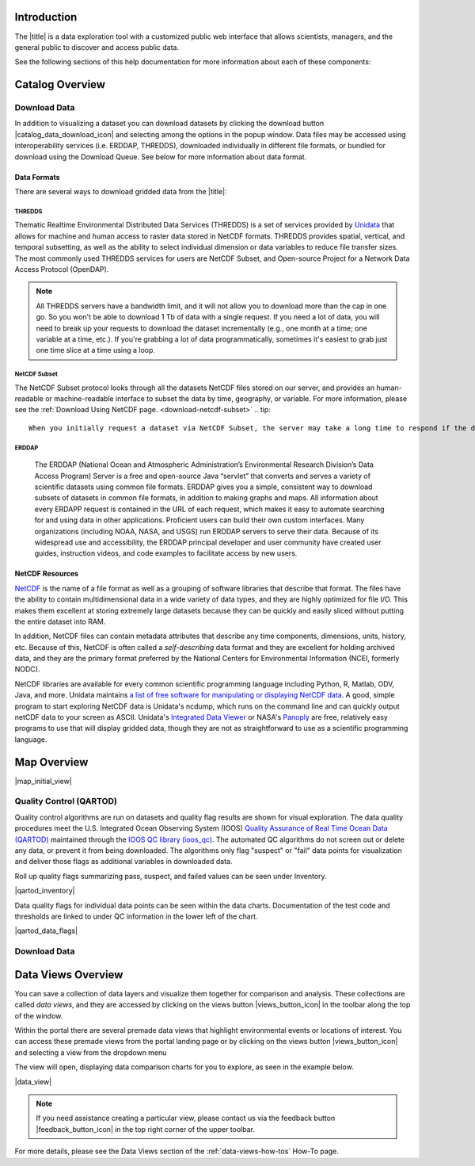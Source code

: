 .. _introduction-overview:

############
Introduction
############

The |title| is a data exploration tool with a customized public web interface that allows scientists, managers, and the general public to discover and access public data.

.. only:: not ioos

	The |title| has 3 major components:

	#. Data Catalog
	#. Data Map
	#. Data Views

.. only:: ioos

	The |title| has 2 major components:

	#. Data Map
	#. Data Views

See the following sections of this help documentation for more information about each of these components:

.. only:: not ioos

	* :ref:`Data Catalog <catalog-overview>`
	* :ref:`Data Map <map-overview>`
	* :ref:`Data Views <data-views-overview>`

.. only:: ioos

	* :ref:`Data Map <map-overview>`
	* :ref:`Data Views <data-views-overview>`


.. _catalog-overview:

################
Catalog Overview
################
.. this is a comment: Lines 38 until 286 (the next comment about it) are the OOI specific 'Catalog Overview' information. The Lines afterwords are the 'all  but ioos' information for this section of documentation including explicit markup sections for AOOS, etc

.. only:: ooi

	The catalog provides searchable access to all datasets within the |title|. The catalog can be used to discover, browse, and download data files. 

	**********
	Array Types
	**********

	The Observatory consists of five arrays continuously collecting ocean data:

	* **Regional Cabled Array** submarine fiber optical cables that power three sub-arrays of seafloor instruments and instrumented moorings on the Juan de Fuca plate in the NE Pacific: the Cabled Axial Seamount, the Cabled Continental Margin, and the Cabled Endurance Array of Oregon.

	* **Coastal Endurance Array** moored arrays and autonomous vehicles off the coasts of Washington and Oregon.

	* **Coastal Pioneer Array** moored arrays and autonomous vehicles off the coast of New England.
	
	* **Global Irminger Sea Array** moored arrays and autonomous vehicles off the coast of Greenland.
	
	* **Global Station Papa** moored arrays and autonomous vehicles in the Gulf of Alaska.

	Additionally, there are two historical arrays in the Southern Ocean. 
	
	* **Global Southern Ocean Array** was located in the southwest of Chile was in place from February 2015-January 2020, when it was removed. Data from this array remain available for research.
	* **Global Argentine Basin Array** was located in the South Atlantic was in place from March 2015 – January 2018, when it was removed. Data from this array remain available for research.
	
	The two coastal arrays expand existing observations off both U.S. coasts. A cabled array ‘wires’ a region in the Northeast Pacific Ocean with high-speed optical and high-power grid that powers data gathering and observation. And global components address planetary-scale changes using moored open-ocean infrastructure linked to shore via satellite. For further information about the arrays, click `here <https://oceanobservatories.org/research-arrays/>`_.
	
	Each of the arrays consists of both fixed and mobile platforms outfitted with scientific instrumentation. A surface mooring is an example of a stable, fixed platform. A profiler mooring, which has an instrumented component that moves up and down in the water column, and a glider, which is free to move in three dimensions, are examples of mobile platforms. OOI supports more than 80 platforms.

	Each platform can contain multiple “nodes” that provide power and connectivity. Non-cabled nodes contain one or more computers and power converters, where cabled instruments are plugged in and their data are collected and transmitted to shore. The Regional Cabled Array has seven primary nodes that provide power and connectivity to the array, and also serve as distribution centers for extension cables that provide power and communication to sensors, instrument platforms, and moorings for continuous, real-time interactive science experiments at the seafloor and throughout the water column. For further information about the OOI infrastructure, click `here <https://oceanobservatories.org/ooi-infrastructure/>`_.

	Arrays, platforms, nodes, and junction boxes provide the framework for instrumentation and sensors used to collect and transmit data to shore. More than 800 instruments are deployed on OOI, consisting of 36 different types, measuring more than 200 different ocean parameters. Each instrument is equipped with a sensor or multiple sensors that measure specific elements (parameters) of the environment. For further information about OOI instruments, click `here <https://oceanobservatories.org/instruments/>`_.

	*********
	Interface
	*********

	|catalog_initial_view|

	Within the catalog, you can browse or search all OOI instrument data organized by array, platform, node, instrument, or sensor parameter.By default, the data layers are shown in alphabetical order. 
	The data catalog is built around a familiar search interface, with several important elements arranged around the screen:
	
	* Browse datasets by category (array, platform, node, glider, instrument, or parameter) in the upper tabs. 
	* Filter by cascading result type in the column on the left.
	* View data charts in a grid display that match your search criteria in the center of the page.

	.. _ooi_terms_defined:

	********************
	Common Terms Defined
	********************
	Common terms used to describe datasets are defined in the below table. More information about these terms can be found in the `OOI Glossary <https://oceanobservatories.org/glossary/>`_.
	
	.. list-table:: 
		:widths: 25 75
		:header-rows: 1
		
		* - Term
		  - Definition
		* - Array
		  - A regional component consisting of fixed and mobile platforms outfitted with scientific instrumentation. There are five active and two historical arrays.
		* - Platform
		  - A fixed or mobile device that is outfitted with scientific instrumentation. A surface mooring is an example of a stable, fixed platform. A profiler mooring and a glider are examples of mobile platforms.
		* - Node
		  - A node is a section of a platform that contains one or more computers and power converters. Instruments on a platform are plugged into a node, which collects the instrument data internally and/or transmit the data externally. Some platforms contain a single node, like a glider. Other platforms have several nodes wired together. For example, a mooring that hosts a surface buoy, near-surface instrument frame, and seafloor multi-function node, each with a different set of instruments attached.
		* - Instrument types
		  - A scientific instrument is a piece of specialized equipment used to sample oceanographic attributes and collect data. There are 36 unique models of specialized instrumentation used throughout the OOI.
		* - Parameter
		  - The type of value measured by the instrument (e.g. temperature, pressure).
		* - Platform types
		  - A custom grouping of instrument types to differentiate whether they are cabled, moored, or mobile, or the general location in the water column (near surface, profiling, or seafloor).

	.. this is a comment: in OOI, data charts overview is slightly extended and included here, but in the rest of the documentation it stays with the overview of maps.

	***********
	Data Charts
	***********
	The catalog and map offer multiple ways of comparing data within both the mapped interface and within a :ref:`Data Views <data-views-overview>`.


	.. _different-chart-types-overview:
	
	Data Grid Display
	====================
	The results that match your search criteria will be shown as in a gridded display of data charts in the center of the page.
	
	There are many options for interacting with the data in this display:
	
		* Advanced search options in the center toolbar (Spatial filter, Filter time filter, Keyword search, Depth filter). Refer to :ref:`Advanced Search Filters <advanced search filters>`.
		* Browse detailed information about datasets using the Inventory, Download, Annotations, Deployment, and More Information tabs. Refer to :ref:`Metadata <how-to-metadata>`and :ref:`Downloading <download-how-tos>`.
		* Download one or more datasets using the green Download button. Refer to :ref:`Downloading <download-how-tos>`.
		* Expand the individual data charts to customize the chart, including changing the chart type, adjusting the time scale and binning, viewing the data quality flags, and learning more information about the individual instrument deployment and annotations. Refer to :ref:`Customize Data Charts <search-project-data>`.
	
	Different Chart Types
	=====================
	This section includes descriptions for the common charts used to display data. Data charts can be accessed both by clicking a data chart, or by using the custom Data Views interface.
	
	Categorical Variables
	---------------------
	* **Bar charts:** compare the size or frequency of different categories. Since the values of a categorical variable are labels for the categories, the distribution of a categorical variable gives either the count or the percent of individuals falling into each category.
	
	Quantitative Variables
	----------------------
	* **Line Charts:** display points connecting the data to show a continuous change over time. In the map, the line chart shows the current values together with historical statistics. The x-axis shows the occurrences and the categories being compared over time and the y-axis represents the scale, which is a set of numbers organized into equal intervals.
	* **Histograms:** show the frequency of distribution for the observations. A histogram is constructed by representing the measurements or observations that are grouped on a horizontal scale, the interval frequencies on a vertical scale, and drawing rectangles whose bases equal the class intervals and whose heights are determined by the corresponding class frequencies.
	* **Box plots:** are useful for identifying outliers and for comparing distributions. The boxplot is a graph of a five-number summary: the minimum score, first quartile (Q1-the median of the lower half of all scores), the median, third quartile (Q3-the median of the upper half of all scores), and the maximum score. The boxplot consists of a rectangular box, which represents the middle half of all scores (between Q1 and Q3). Approximately one-fourth of the values should fall between the minimum and Q1, and approximately one-fourth should fall between Q3 and the maximum. A line in the box marks the median. Lines called whiskers extend from the box out to the minimum and maximum scores.
	* **Dot plots:** consist of data points plotted on a fairly simple scale. Dot plots are suitable for small to moderate sized data sets to highlight clusters and gaps, as well as outliers. When dealing with larger data sets (around 20–30 or more data points) the box plot or histogram may be more efficient, as dot plots may become too cluttered after this point.
	* **Curtain plots:** show a visual summary of vertical profiling data. If data is available at depth, the chart will show depth on the y-axis with the values represented by colors.
	
	For more details, please see the :ref:`Customize Data Charts <customize-data-charts>` page.
	
	.. _climatology-and-anomaly-charts:

	Climatology and Anomaly Charts
	==============================

	If there are more than three years of data coverage, charts show statistics from past weather patterns along with the current data. These are not officially climatologies, which typically require 30 years of data, but they can still be useful to quickly compare how the current year compares to the long-term average.

	Observational Statistics
	------------------------

	By default, if there are too many observations to easily show on the time-series, the observations binned by default for display. Graphs may show the following:

		* **Mean**: The mean line represents the average value of all observations within each time bin.

		* **Min/max envelope**: The envelope represents the extent of observations within each time bin.

	Interannual Statistics
	----------------------

	Interannual statistics are calculated on physical time-series where available data coverage in the system is longer than three years. Statistics are derived for days, weeks, months, seasons, and years based on the Gregorian calendar by:

	#. binning the observations into the selected time periods,
	#. combining the time bins across years (e.g, for daily bins, combining all data from April 13th regardless of year; for monthly bins, combine all data from all Aprils), and
	#. calculating statistics for each interannual time bin.

	For interannual statistics, we calculate the following:

		* **Mean**: The mean represents the average value of all observations within each time bin, across all recorded years.

		* **Low**: The low represents the minimum value of all observations within each time bin, across all recorded years.

		* **High**: The high represents the maximum value of all observations within each time bin, across years.

		* **Mean to 10%, Mean to 90%**: Percentiles are calculated by ordering all values in the time bin across all recorded years and selecting the value at the 10% and 90% locations in the array (i.e., the shaded percentile region relays what the *typical* temperature is at that time of year excluding the 10% most extreme values on either end of the distribution).

	Anomaly Plots
	-------------

	Anomalies are available wherever interannual statistics are available (i.e., in all time-series where available data coverage in the system is longer than three years, but are only available on data binned on days or more).

	Anomalies are calculated by calculating the mean value of the observational bin and subtracting the interannual statistical bin for that time period. For example, the daily anomaly for April 13th, 2016 is calculated by taking the average temperature for that day minus the mean interannual April 13th temperature.

	.. Query & Save Vector Layer for Comparison
	.. ========================================

	.. _customize-data-charts-overview:

	Customize Data Charts
	=====================

	The table below contains a key to several of the important terms used in describing the |title|'s chart capabilities:

	.. csv-table::
		:header: Term, Description
		:widths: 15, 50

		**Minimum**, "The minimum value of the entire time-series within each bin, represented by a dashed blue line."
		**Mean to the 10th percentile**, "The range from the mean to the 10th percentile of the data is represented by a blue shaded area."
		**Mean**, "The mean of the entire time-series within each bin, represented by a dashed gray line."
		**Mean to the 90th percentile**, "The range from the mean to the 90th percentile of the data is represented by a red shaded area."
		**Maximum**, "The maximum value of the entire time-series within each bin is represented by a dashed red line."
		**Line chart**, "A chart of the current values with historical statistics."
		**Climatology**, "Year-to-date monthly mean values of the current year compared to historical statistics."
		**Anomaly**, "The data values minus the mean values across all years."
		**Curtain**, "If data is available at depth, the chart will show depth on the y-axis with the values represented by colors."

	Time Bins
	---------

	Data can be binned across years within the following time periods:

	.. csv-table::
		:header: Time period, Definition
		:widths: 15, 50

		**All**, "No binning."
		**Hours**, "Data are binned by hour and daily statistic are displayed (see below)."
		**Days**, "Data are binned by day and statistics are by day number across years."
		**Weeks**, "Data are binned by week, and statistics are by week number across years."
		**Months**, "Data are binned by month, and statistics are by month number across years."
		**Seasons**, "Data are binned by northern hemisphere seasons defined as the following:

		* *Winter*: December, January, February
		* *Spring*: March, April, May
		* *Summer*: June, July, August
		* *Fall*: September, October, November"
		**Years**, "Data are binned by years, and statistics are across years."

	.. note::
		Percentiles are calculated by ordering all values in the time bin across all recorded years and selecting the value at the 10% and 90% locations in the array. I.e., the shaded percentile region is telling you what the *typical* temperature is at that time of year excluding the 10% most extreme values on either end.

	For more information on how to customize charts, refer to the :ref:`Customize Data Charts <customize-data-charts>` section.
	
	.. _data-products-overview:
	
	*************
	Data Products
	*************
	Through the Data Explorer, data products are processed at various levels for download and visual exploration.
	
	* **Instrument deployment (Level 1)**: Unprocessed, parsed data parameter that is in instrument/sensor units and resolution. A deployment is the act of putting infrastructure in the water, or the length of time between a platform going in the water and being recovered and brought back to shore.There are multiple deployment files per instrument. Refer to Deployments section.

	* **Full-instrument time series (Level 1+)**: This time series is created by joining recovered and telemetered streams for non-cabled instrument deployments (see example illustration below). For high-resolution cabled and recovered data, this product is binned to 1-minute resolution to allow for efficient visualization and downloads for users that do not need the full-resolution, goldy copy time series. **This is the primary product for visualization within the Data Explorer.**

	* **Full-resolution, gold copy time series (Level 2)**:  This time series represents the full-resolution dataset that has been calibrated and is in scientific units. The gold copy version has been processed, pre-built, and served to the Data Explorer and end users in a series of ‘gold copy’ netCDF files for each instrument. There is one gold copy file for every instrument, stream, and deployment. Users have access to these ‘gold copy’ netCDF files via THREDDS and ERDDAP. Refer to :ref:`Data Download Section <download-data-map-overview>`.

	.. this is a comment: The follow metadata section is specific to OOI
	
	.. _metadata-overview:
	
	********
	Metadata
	********
	The metadata contain all the key knowledge about the data record (e.g., time of collection, location of collection, unique source and record description identifier, platform identification, etc.), to enable it to be understood by the system and its users. Any data that OOI collects are associated with appropriate metadata. OOI metadata follows the CF 1.6 standard, with additional metadata types and fields specific to OOI as necessary. The metadata can be found in the header of downloaded NetCDF files as well as in the Asset Management tables of the OOINet data portal. Additionally,  ISO-compliant versions of the metadata can be accessed via the `OOI ERRDAP server <http://erddap.dataexplorer.oceanobservatories.org/erddap/index.html>`_ , which is available under Downloads. Refer to :ref:`Metadata section <how-to-metadata>` for more.
	
	More Information
	================
	In addition to metadata, contextual information about the instrumentation may be found under the ``More Information`` tab. This may include information such as: instrument location, deployment depth, technical specifications, calibration, and instrument photos or diagrams. 
	
	Annotations
	===========
	Annotations are the primary means of communication between the instrument data team (aka ‘data provider’) and end users. Annotations are entered alongside the data by the data provider. Annotations for the instrument are available at the node, instrument, and data stream levels. Annotation time ranges and text summaries are shown in the data charts. In addition, annotation text appears under ``Annotations`` in the center toolbar, where they can be downloaded as a CSV file. Refer to :ref:`Annotations section <data-charts-annotations>` for more.
	
	***********
	Deployments
	***********
	A deployment is the act of putting infrastructure in the water, or the length of time between a platform going in the water and being recovered and brought back to shore.The full-instrument time series data shown in the Data Explorer data charts are created by joining recovered and telemetered streams for non-cabled instrument deployments. Refer to the Data Products section. The deployment time ranges are shown graphically and in a tabular view for exploration and download. Refer to :ref:`Deployments <how-to-data-charts-deployments>` for more.
	
.. this is a comment: this ends the section of 'Overview' that is spectifc to OOI, catalog overview from interface to metadata.annotations - OOI includes a section called 'Deployments' not applicable to other docs

.. only:: not (ioos or ooi)

	The catalog provides searchable access to all datasets within the |title|. The catalog can be used to discover, browse, and download data files. Additionally, the catalog can be used to add some data layers to the data map.

	**********
	Data Types
	**********

	The catalog contains several observational data types:

	* **Real-time data** are ingested, served, and displayed by the |title| at the same frequency the data are collected (and sometimes reported) by the originator with little to no delay. Examples of real-time assets include weather stations, oceanographic buoys, and webcams.

	* **Near real-time data** are ingested by the |title| at the same frequency that the data are made available; however, there is some delay (hours to days) between data are collected and when the data are made available by the provider. Examples of near real-time assets include satellite images and derived satellite products.

	* **Historical data** are data that are one month old or older. Historical data are ingested by the |title| upon stakeholder request, either from an associated campaign in the `Research Workspace <https://researchworkspace.com/>`_, or from national archives. Examples of historical data include species abundance surveys and similar research efforts.

	For more details, please see the :ref:`Download Historical Sensor <download-historical-sensor-data-how-to>` page.

	*********
	Interface
	*********

	|catalog_initial_view|

	Within the catalog, you will find a listing of all the data layers accessible through the |title|. By default, the data layers are shown in alphabetical order. The data catalog is built around a familiar search interface, with several important elements arranged around the screen:

	* Filter by result type icons in the upper left (Data Layers, Projects, and Sensor Stations).
	* Advanced search options below that (Spatial filter, Filter time, Access method).
	* Filter by tag in the column on the left.
	* A list of datasets that match your search criteria in the center of the page.

	For more details on how to search the catalog, please see the :ref:`Search the Catalog <search-the-catalog-how-to>` page.

	.. _visualizing-data-overview:

	****************
	Visualizing Data
	****************

	If a dataset can be visualized in the |title|'s map interface, you will see a globe icon |catalog_globe_icon| to the left of the dataset's name. Clicking on the |catalog_add_to_map_icon| button will add it to the map.

	For datasets with multiple layers, click the catalog_layers_icon button then select individual layers using the catalog_add_to_map_icon.

	Before visualizing, you can learn more about a dataset by clicking on the title to view the metadata page.

	.. _layer-metadata-overview:

	Layer Metadata
	==============

	A dataset's metadata page displays the URL to the source data, a data description, and any usage notes. There will also be an inset map where you can explore the dataset as a single layer. If the data layer is a timeseries dataset, you will be able to move back and forth through time using the time slider at the bottom of the inset map.

	Some data layers in the catalog have more than one variable associated with them. In these cases, a thumbnail image will appear below the data layer in the catalog and in the metadata view. To learn more about each of the data layer variables, click on the title below the thumbnail image. You will be taken to a metadata page that shows the URL to the source data, the data description, and any usage notes. The variable will also appear in the inset map where you can explore the data as a single layer.
	
	More Information
	================
	In addition to metadata, contextual information about the instrumentation may be found under the ‘More Information’ tab. This may include information such as: instrument location, deployment depth, technical specifications, calibration, and instrument photos or diagrams. 

.. _downloading-data-overview:
	
*************
Download Data
*************

In addition to visualizing a dataset you can download datasets by clicking the download button |catalog_data_download_icon| and selecting among the options in the popup window. Data files may be accessed using interoperability services (i.e. ERDDAP, THREDDS),  downloaded individually in different file formats, or bundled for download using the Download Queue. See below for more information about data format.

.. _gridded-data-overview:

Data Formats
============

There are several ways to download gridded data from the |title|:

.. only:: not ooi

	* THREDDS
	* NetCDF Subset
	* ERDDAP
	* OpeNDAP
	* WMS
	

.. only:: ooi

	* THREDDS
	* NetCDF Subset
	* ERDDAP

THREDDS
-------

Thematic Realtime Environmental Distributed Data Services (THREDDS) is a set of services provided by `Unidata <http://www.unidata.ucar.edu/software/thredds/current/tds/TDS.html>`_ that allows for machine and human access to raster data stored in NetCDF formats. THREDDS provides spatial, vertical, and temporal subsetting, as well as the ability to select individual dimension or data variables to reduce file transfer sizes. The most commonly used THREDDS services for users are NetCDF Subset, and Open-source Project for a Network Data Access Protocol (OpenDAP).

.. note::
	All THREDDS servers have a bandwidth limit, and it will not allow you to download more than the cap in one go. So you won't be able to download 1 Tb of data with a single request. If you need a lot of data, you will need to break up your requests to download the dataset incrementally (e.g., one month at a time; one variable at a time, etc.). If you're grabbing a lot of data programmatically, sometimes it's easiest to grab just one time slice at a time using a loop.

NetCDF Subset
-------------

The NetCDF Subset protocol looks through all the datasets NetCDF files stored on our server, and provides an human-readable or machine-readable interface to subset the data by time, geography, or variable.
For more information, please see the :ref:`Download Using NetCDF page. <download-netcdf-subset>`
.. tip::
	When you initially request a dataset via NetCDF Subset, the server may take a long time to respond if the dataset is large (i.e., thousands of files). Be patient, it's not broken! If your web browser times out (e.g., after 10 minutes of waiting), you can try reloading or just giving it a few more minutes and then reload. This won't restart the server process, and once it's indexed all the files things will go pretty fast.


ERDDAP
------

	The ERDDAP (National Ocean and Atmospheric Administration’s Environmental Research Division’s Data Access Program) Server is a free and open-source Java “servlet” that converts and serves a variety of scientific datasets using common file formats. ERDDAP gives you a simple, consistent way to download subsets of datasets in common file formats, in addition to making graphs and maps. All information about every ERDAPP request is contained in the URL of each request, which makes it easy to automate searching for and using data in other applications. Proficient users can build their own custom interfaces. Many organizations (including NOAA, NASA, and USGS) run ERDDAP servers to serve their data. Because of its widespread use and accessibility, the ERDDAP principal developer and user community have created user guides, instruction videos, and code examples to facilitate access by new users. 

.. only:: not ooi

	OPeNDAP
	-------

	OPeNDAP is a simpler THREDDS protocol that can provide ASCII (human-readable) or binary files. It loads very quickly, but doesn't do any interpretation for you at all and you will need to be able to calculate or surmise the indices you need to subset the data. For example, if there are 20,000 dates listed in the file, it will give you the option of selecting 0-20,000, but it won't tell you what those dates are. Therefore, OPeNDAP is best in cases where you are already familiar with the dataset's bounds and speed is more important, or in cases where you just want to download the whole thing and don't care much about subsetting.

	.. note::
		All THREDDS servers have a bandwidth limit, and it will not allow you to download more than the cap in one go. So you won't be able to download 1 Tb of data with a single request. If you need a lot of data, you will need to break up your requests to download the dataset incrementally (e.g., try downloading half a variable first, then the second half, or one variable at a time, etc.).

	For more details, please see the :ref:`Download Using OpeNDAP <download-using-opendap-how-to>` page.

	WMS
	---

	Web mapping services (WMS) are used to provide machine access to images used by remote mapping programs (e.g., tiling services). Accessing programs use GetCapabilities requests to ask for image data in whatever format they require, which allows them to gather image tiles over specific areas with the projections, styles, scales and formats (PNG, JPG, etc.) that fits their needs.

	Selecting *WMS (Web Mapping Service)* under the ``Download`` button will start the WMS service. The returned image will be projected according to the parameters set in the URL. In the example below, modifying either the parameters (e.g., changing the ``WIDTH``, ``COLORSCALERANGE`` values) or the projection will redraw the image for your mapping service.

	For more details, please see the :ref:`Download Using WMS <download-using-wms-how-to>` page.

	.. _virtual-sensors-overview:

	Virtual Sensors
	===============

	For details on how to download data from virtual sensors, please see the :ref:`Download Virtual Sensor Data <download-virtual-sensor-data-how-to>` page.

	.. _parsed-data-overview:

	Parsed Data
	===========

	This section of our documentation is still under development. For assistance, please contact us via the Feedback button |feedback_button_icon|.


.. _netcdf-resources-overview:

NetCDF Resources
================

`NetCDF <https://www.unidata.ucar.edu/software/netcdf/>`_ is the name of a file format as well as a grouping of software libraries that describe that format. The files have the ability to contain multidimensional data in a wide variety of data types, and they are highly optimized for file I/O. This makes them excellent at storing extremely large datasets because they can be quickly and easily sliced without putting the entire dataset into RAM.

In addition, NetCDF files can contain metadata attributes that describe any time components, dimensions, units, history, etc. Because of this, NetCDF is often called a *self-describing* data format and they are excellent for holding archived data, and they are the primary format preferred by the National Centers for Environmental Information (NCEI, formerly NODC).

NetCDF libraries are available for every common scientific programming language including Python, R, Matlab, ODV, Java, and more. Unidata maintains `a list of free software for manipulating or displaying NetCDF data <https://www.unidata.ucar.edu/software/>`_. A good, simple program to start exploring NetCDF data is Unidata's ncdump, which runs on the command line and can quickly output netCDF data to your screen as ASCII. Unidata's `Integrated Data Viewer <https://www.unidata.ucar.edu/software/idv/>`_ or NASA's `Panoply <https://www.giss.nasa.gov/tools/panoply/>`_ are free, relatively easy programs to use that will display gridded data, though they are not as straightforward to use as a scientific programming language.


.. _map-overview:

############
Map Overview
############

.. only:: ooi

	The map interface provides interactive exploration of the OOI infrastructure. The map is available at the Array, Platform, Node and Instrument levels to help orient users to the general locations of the instrumentation. The main map (on the left) shows the locations of the OOI infrastructure. Fixed platforms are shown with a point, and glider platforms are shown with a track. The depth chart (on the right) shows the location of the infrastructure in the water column. Refer to the :ref:`Map section. <map-how-tos>`

.. only:: not (ioos or ooi)

	The map interface provides interactive data exploration, mapping, and charting. All real-time and near real-time data within the |title| are accessible as interactive visualizations in the map.
	The map is highly customizable via the ``Settings`` and ``Legend`` menus to enable deep exploration of the data. Advanced charting features allow you to view and summarize multiple datasets, and to create custom :ref:`Data Views <data-views-overview>` to compare data sources, bin by time, or plot climatologies and anomalies of timeseries datasets.

	Datasets listed in the catalog that can be viewed in the map are indicated by the globe icon |catalog_globe_icon|.

	Additionally, you can use the map to create and share custom compilations of biological, sensor, and model outputs to spotlight environmental events or geographic locations.

	For more details, please see the :ref:`View Layer Metadata <view-layer-metadata-how-to>` page.

	The data map is built around a familiar interactive map interface, with several important elements arranged around the screen:

	* Blue toolbar across the top
	* Legend displayed on the right
	* Grey time slider toolbar along the bottom
	* Data display window in the bottom left corner
	* Zoom navigation tools in the top left corner

|map_initial_view|

.. only:: not ooi

	.. _real-time-data-overview:

	**************
	Real-Time Data
	**************

	Real-time data are ingested, served, and displayed in the |title| at the same frequency the data are collected (and sometimes reported) by the originator with little to no delay. Examples of real-time assets include weather stations, oceanographic buoys, and webcams. For the purposes of this documentation, it's helpful to understand how the following real-time data terms are defined:

	.. csv-table::
		:header: Term, Definition
		:widths: 15, 50

		**Hexagonal bin**, "A group of stations that are aggregated into a hexagon for visual summary."
		**Station**, "A device that collects data related to the weather and environment using many different sensors (e.g. weather station)."
		**Sensor**, "An individual measurement device affixed or associated with a station (e.g. thermometer, barometer)."
		**Parameter**, "The type of value measured by the sensor (e.g. temperature, pressure)."

	Real-time data from observation stations are aggregated into hexagonal bins to visually summarize data over a large spatial area when the map is zoomed out. This means that data from more than one station may be displayed within a hexagon. The color of the hexagon represents the average value of the selected sensor parameter within that hexagon. For example, if air temperature is the selected sensor type, then the hexagon color will reflect the average temperature for all stations within that bin.

	To view a summary of the station data contained within a hexagon, hover your mouse over the hexagon. The number of stations aggregated within that hexagon will be displayed as *n stations*. The average value for the selected sensor type will be also be shown, followed by the time range for which that value was measured. If there are not more than one station aggregated within a hexagon, the hover-over view will display the value for the selected parameter, followed by a list of the other sensor types associated with that station and the range of associated data. By default, only five of the sensors are shown in the hover window. More sensors are indicated by the *n more sensors* in the lower left of the window.

	To view data for an individual station, zoom in on the map. The hexagons will soften into points that represent the individual stations that were aggregated into that hexagon. To view current readings from that station, hover over its point. As shown in the image below, a pop-up window will display some basic information about the station, including its name, data source affilitation(s), latitude and longitude, current readings, and available sensor parameters (e.g., air temperature, water level, and water temperature as in the example below).

	|sensor_hover|

	To view station data, click on the point. As shown in the image below, data from the station will appear in the data display window in the lower left corner of the window. You can use the dropdown menu in the data display window to select data from different sensors, and you can use the :ref:`Time Slider <time-slider-overview>` to adjust the time period of the data.

	|sensor_select|

	.. only:: not ioos

		.. _near-real-time-data-overview:

		*******************
		Near-Real-Time Data
		*******************

		Near-real-time data are ingested by the |title| at the same frequency that the data are made available; however, there is some delay (hours to days) between data collection and when the data provider makes it available. Examples of near real-time assets include model outputs, satellite images, and derived satellite products.

		.. _model-and-satellite-data:

		Model and Satellite Data
		========================

		Model outputs or satellite imagery have been visually abstracted in the portal to include a schematic representation of the data attributes or variables. The variable currently being displayed is shown as a title in the right hand legend bar. The variable being displayed can be changed by clicking the caret icon and selecting from the other variables that may be available (note: the variables available will vary depending on which data layer you are viewing). The current date and time for the data being displayed is shown in the right hand legend bar beneath the data layer title.

		To select your area of interest, use the pan and zoom features on the map. To display values within your area of interest, hover your mouse over the map. The name of the data layers, latitude/longitude, date, time, and the value at the given location will appear. If you click on the map in any location covered by a multi-dimensional model or grid, a data chart window showing the data trends over time will appear. More information can be found in the :ref:`Data Charts <data-charts-overview>` section of this document.

		The timer slider bar at the bottom of the map can be used to view the various time intervals of data available. The interval available will vary depending on which data layer you are viewing. More information about using the time slider can be found in the :ref:`Time Slider <time-slider-overview>` section of this documentation. Depending on your zoom level and internet speed, these time intervals layers could take awhile to appear so be patient as these layers load. Once you do have them in the cache they will load more quickly as you step forward and backwards through the time.

		The data layer legend on the right hand shows the color scale that is used to represent the unit of measurement. You can change the palette and scale settings by clicking on the color bar. Select among the different color palettes using the drop down menu. The legend scale can be changed by either adjusting the scale slider, or by clicking on the gear icon and entering or advancing the bounds control interval. When the map is zoomed in, the scale and color for that area can be automatically set for the data in view by clicking the `Autoset for data view` button.

	.. _historical-data-overview:

	***************
	Historical Data
	***************

	Historical data are data that are one month old or older. Historical data available through the portal were sometimes collected in real-time and subsequently archived; other historical data are ingested from local or national archives upon stakeholder request.

.. only:: axiom

	.. _mobile-platforms-overview:

	Mobile Platforms (Gliders)
	==========================

	Ocean gliders are autonomous underwater vehicles used to collect ocean data, including temperature, salinity, conductivity, and other important measures. Unlike stationary sensor platforms such as buoys, gliders move through the water column and collect data at different locations over time.

	.. note::
		For more information on gliders, see NOAA's `-What is an ocean glider- <https://oceanservice.noaa.gov/facts/ocean-gliders.html>`_ page.

	For more details, please see the :ref:`View Glider Data <view-glider-data-how-to>` page.

.. only:: not (ioos or ooi)

	.. _biological-observations-overview:

	***********************
	Biological Observations
	***********************

	*These features and more will be explored more thoroughly in upcoming updates to this documentation.*

	Data from most research-based biological observations are aggregated into hexagonal bins to visually summarize data over a large spatial area when the map is zoomed out. This means that data from more than one location or observation may be displayed within a hexagon. The color of the hexagon represents the average value of the selected data parameter within that hexagon. For example, if count or abundance is the selected parameter, then the hexagon color will reflect the average count of all individuals or observations within that bin.

	To view a summary of all the observation data contain within a hexagon, hover over the hexagon. A window will appear showing the summary of all observations by parameter. Additionally, the time range for which those values were measured will be shown. If you click on the hexagon, a data display window will appear showing a histogram chart summarizing the data. The number of locations or observations aggregated within that hexagon will appear below the parameter name in the data display chart.

	To view data for an individual location or observation, zoom in on the map. The hexagons will soften into points that represent the individual sample locations or observations that were aggregated into that hexagon. To view current readings from that location, hover over its point. As shown in the image below, a pop-up window will display some basic information, including the observation or location name, latitude and longitude, and a summary of events or observations by parameters (e.g., count by species, percent abundance, number of events, etc ).

	To change the data parameters in the map, the filters can be used in the legend on the right side. You can select among the measurements that are available using the caret, or by toggling on/off the checkboxes. The exact filters or measurements available vary by the data layer being shown.

	To further interact with the data in the map, the :ref:`Polygon Tool <polygon-tool-overview>` can be used to create summary statistics across spatial areas of interest. Or, the :ref:`Time Slider <time-slider-overview>` bar can be used to view the various time intervals of data available.

	If when zoomed in the hexagons do not soften into points, the individual locations or observations have been intentionally aggregated for data use or confidentiality purposes.

	To view location data, click on the point. Data from that location will appear in the data display window in the lower left corner of the window. You can use the dropdown menu in the data display window to select different parameters for that location (if available), or you can use the time slider to adjust the time period of the data.

.. _customize-data-map-overview:

.. only:: not ooi

	*************************
	Customize Data in the Map
	*************************

	You can view and interact with the data in a number of ways. As with other interactive maps, you can pan and zoom to adjust the view to your area of interest. Additionally, you can click on a data point of interest to open a chart that summarizes the data. A time slider at the bottom of the map can be used to move back and forth through time for timeseries data. More information about these features is provided below.

	Filter Data
	===========

	In the map, your selected layers will appear in a legend on the right. The filters in the legend can be used to change the parameters on the map. You can select among the measurements that are available using the caret, or by toggling on/off the checkboxes. The exact filters or measurements available vary by the data layer being shown.

	Toggle Layers On/Off
	====================

	Individual data layers can be toggled on and off using the``Eyeball`` icon to the right of the data layer name. To delete the data layer from the map, select the ``X`` icon.

	Change Layer Order
	==================

	The order in which data layers appear in the map can be changed. By default, the data layer that appears at the top of the map legend will be displayed forward in the map. To move data layers backward in the map, select the ``Up/Down Arrow`` to the left of the data layer name.

	Customize Color and Scale
	=========================

	The data layer legend on the right hand side shows the color scale that is used to represent the unit of measurement. You can change the palette and scale settings by clicking on the color bar. Select among the different color palettes using the drop down menu. The legend scale can be changed by either adjusting the scale slider, or by clicking on the gear icon and entering or advancing the bounds control interval. When the map is zoomed in, the scale and color for that area can be automatically set for the data in view by clicking the ``Autoset for data view`` button.

	For more details, please see the :ref:`Customize Layers <customize-layers-how-to>` page.

	.. only:: not ioos

		.. _search-and-add-layers-overview:

		Search and Add Layers
		=====================

		From the map, you can search for and add additional data layers to the map. Click on the catalog button in top right to return to the catalog page you most recently visited. You can also search for additional data layers to add to the map using the search bar at the top left corner. When you have selected additional layers, click ``Map`` to return to the map.

		For more details, please see the :ref:`Add Layers <add-layers-how-to>` page.

	.. _time-slider-overview:

	Time Slider
	===========

	The time slider bar at the bottom of the map allows you to view temporal data. The time intervals available will vary depending on which data layer you are viewing. The bar is unavailable if there is not any time-enabled data layers loaded. By default, the time slider is set to display the most recent data that is available for that data layer.

	.. tip:: For quick reference, the time range for data being viewed in the map is shown in the right-hand map legend beneath the data layer title.

	The temporal extent for the data layers can be viewed by hovering your mouse over the time slider control. The name of the data layer, the begin and end dates for the data, and a line graph of the temporal range will appear. The temporal information will appear for all time-enabled datasets that are currently loaded in the map.

	.. _depth-filter-overview:

	Depth Filter
	============

	The depth slider bar located in the bottom right of the map allows you to filter data across the water column. The depth intervals available will vary depending on which data layer you are viewing. The bar is unavailable if there is not any depth-enabled data layers loaded. By default, the depth slider is set to display all data across the water column.

	.. tip:: For quick reference, the depth range for data being viewed in the map is shown in the right-hand map legend beneath the time extent.

	For more details, please see the :ref:`Filter by Depth <filter-by-depth-how-to>` page.

	For other ways to filter data in the map, please see the :ref:`Filter Data <filter-data-how-to>` page.

	.. only:: not ioos

		.. _polygon-tool-overview:

		Polygon Tool
		============

		To further interact with data in the map, the polygon tool can be used to create summary statistics across spatial areas of interest.

		For more details, please see the :ref:`Polygon Tool <use-polygon-tool-how-to>` page.

	.. only:: mariculture-map

		.. _draw-tools-overview:

		Draw tools
		==========
		You can draw custom shapes, add annotations, and measure distances on the map using the draw toolbar. For more information, refer to the :ref:`Draw Tools <draw-tools-how-to>` page.

		.. _log-in-overview:

		Log-in
		======
		You can create an account and log-in in order to save custom maps for later use. Your custom maps can be shared with others. You can also edit your maps to add or remove data layers, edit shape drawings and labels, or change the narrative in the map legend. For more information on creating an account, refer to the :ref:`Create a Log-In Account <create-account-how-to>` page.

	.. Instance State Saving
	.. =====================

	.. only:: mariculture-map

		.. _create-custom-map-overview:

		*****************
		Create Custom Map
		*****************

		Create maps of your aquaculture site using pre-loaded data layers that follow the permit application requirements, including:
			* General Location Map
			* Detailed Location Map
			* Site Plan Map
		Within each of these map types, data layers that meet the permit requirements have been added by default. You can add or remove data layers. Customize your map by drawing and adding annotations of your proposed farm site. Print the final version for submission with your permit application. Or, save the map to be later edited. For more information, refer to the :ref:`Create Custom Map <create-custom-map-how-to>` page.

		.. _default-data-layers-marm

		Default Data Layers
		*******************
		For each of the map types, the following data layers are added by default onto the map. 

		General Location Mapping
		------------------------
		This map is a larger scaled map showing the larger surrounding area with less detail. Default layers:
			* USGS Topographic quadrangle map
			* `Alaska Community Locations <https://mariculture.portal.aoos.org/#metadata/ad714578-ea24-11e0-bd1f-0019b9dae22b/ee8c78f2-ea24-11e0-9afd-0019b9dae22b>`_	

		Detailed Location Map
		---------------------
		This map is a smaller scaled map showing more detail. Default layers:
			* National Oceanic and Atmospheric Administration (NOAA) navigational chart
			* `Alaska Community Locations <https://mariculture.portal.aoos.org/#metadata/ad714578-ea24-11e0-bd1f-0019b9dae22b/ee8c78f2-ea24-11e0-9afd-0019b9dae22b>`_


		Site Plan Map
		-------------
		Draw an overhead view of the farm area parcel(s) and surrounding area, and include data layers for areas of eelgrass beds (intertidal zone), areas of kelp beds (subtidal zone), fuel and chemical storage, nearby anadromous streams (salmon) major natural and man-made features (on site or nearby), bottom characteristics (sand, mud, silt, clay, bedrock, cobble, shells, rockweed, algae/seaweed), and locations of all known existing uses.
			* Satellite base map
		
		.. csv-table:: Satellite Base Map Details
			:header: "MM Category", "Map Grouping?", "Permit Map Type", "Layer Group", "Layer"

			"""Anadromous Waters""","""yes""","""Site Plan Map""","""ADF&G Anadromous Waters Catalog (2016)""","""ADF&G Anadromous Waters Catalog (2016)"""
			"""Anadromous Waters""","""yes""","""Site Plan Map""","""ADF&G Anadromous Waters Catalog (2016)""","""ADF&G Anadromous Waters Catalog, Species Data (2016)"""
			"""Aquatic Farming Infrastructure""","""yes""",,"""ADEC Permitted Aquaculture Facilities""","""Permitted Aquaculture Facility"""
			"""Aquatic Farming Infrastructure""","""yes""",,"""ADEC Permitted Aquaculture Facilities""","""Permitted Carcass Disposal Site"""
			"""Aquatic Farming Infrastructure""","""yes""",,"""ADEC Permitted Aquaculture Facilities""","""Permitted Net Pens"""
			"""Aquatic Farming Infrastructure""","""yes""",,"""ADFG Active Aquatic Farming Operations""","""ADFG Active Aquatic Farming Operation Areas"""
			"""Aquatic Farming Infrastructure""","""yes""",,"""ADFG Active Aquatic Farming Operations""","""ADFG Active Aquatic Farming Operation Details"""
			"""Aquatic Farming Infrastructure""","""underway""","""Site Plan Map""","""Mariculture Infrastructure""","""Aquatic Farms"""
			"""Biological Species""","""yes""","""Site Plan Map""","""Environmental Sensitivity Index Map - AK""","""Pacific Herring Spawning Areas"""
			"""Biological Species""","""yes""","""Site Plan Map""","""Environmental Sensitivity Index Map - AK""","""Sea Otter Concentration"""
			"""Biological Species""","""yes""","""Site Plan Map""","""Mariculture Biophysical""","""Seabird Colonies"""
			"""Biological Species""","""underway""","""Site Plan Map""","""Bear concentration areas""","""Bear concentration areas"""
			"""Infrastructure & Transport""","""yes""",,"""ADEC Permitted Onshore Seafood Processors""","""Seafood Processing Facility Locations"""
			"""Infrastructure & Transport""","""yes""","""Site Plan Map""","""ADEC Permitted Onshore Seafood Processors""","""Support Barges/Moored Vessels"""
			"""Infrastructure & Transport""","""yes""","""Site Plan Map""","""ADEC Permitted Seafood Processing Vessels""","""Coastal Moored Vessels"""
			"""Infrastructure & Transport""","""yes""",,"""ADEC Permitted Seafood Processing Vessels""","""Offshore Seafood Processors Area of Operation"""
			"""Infrastructure & Transport""","""yes""",,"""ADEC Permitted Seafood Processing Vessels""","""Offshore Seafood Processors Line of Operation"""
			"""Infrastructure & Transport""","""yes""","""Site Plan Map""","""Transportation""","""Alaska Harbors"""
			"""Infrastructure & Transport""","""yes""","""Site Plan Map""","""Transportation and Energy Infrastructure""","""Alaska Marine Highway"""
			"""Infrastructure & Transport""","""yes""","""Site Plan Map""","""Mariculture Infrastructure""","""Log Transfer Facilities"""
			"""Infrastructure & Transport""","""yes""","""Detailed Location Map""","""Transportation""","""Alaska Communities"""
			"""Infrastructure & Transport""","""yes""",,"""ADEC Permitted Seafood Processing Vessels""","""Offshore Seafood Processors Permitted Vessels"""
			"""Land Classification""","""yes""",,"""Alaska Governmental Boundaries""","""Borough Boundaries in Alaska"""
			"""Land Classification""","""yes""",,"""Alaska Governmental Boundaries""","""City Boundaries in Alaska"""
			"""Land Classification""","""yes""",,"""Land""","""General Land Status"""
			"""Land Classification""","""yes""",,"""Mariculture Management Areas""","""Alaska State Game Refuges"""
			"""Land Classification""","""yes""",,"""Mariculture Management Areas""","""Alaska State Parks"""
			"""Land Classification""","""underway""",,"""Alaska Borough Tax Parcels""","""City and Borough of Juneau Tax Parcels"""
			"""Land Classification""","""underway""",,"""Alaska Borough Tax Parcels""","""City and Borough of Sitka Tax Parcels"""
			"""Land Classification""","""underway""",,"""Alaska Borough Tax Parcels""","""City and Borough of Wrangell Tax Parcels"""
			"""Land Classification""","""underway""",,"""Alaska Borough Tax Parcels""","""Haines Borough Tax Parcels"""
			"""Land Classification""","""underway""",,"""Alaska Borough Tax Parcels""","""Kenai Peninsula Borough Tax Parcels"""
			"""Land Classification""","""underway""",,"""Alaska Borough Tax Parcels""","""Ketchikan Gateway Borough Tax Parcels"""
			"""Land Classification""","""underway""",,"""Alaska Borough Tax Parcels""","""Municipality of Skagway Tax Parcels"""
			"""Physical Oceanography- Sea Surface Temperature""","""yes""",,"""GHRSST Level 4 MUR Global Foundation Sea Surface Temperature Analysis (.01deg/1km)""","""Sea Surface Temperature"""
			"""Protected Biological Species""","""yes""",,"""Environmental Sensitivity Index Map - AK""","""Bald Eagle Nests"""
			"""Protected Biological Species""","""yes""",,"""Harbor Seals""","""Alaska Harbor Seal Haul-out 500m Buffers"""
			"""Protected Biological Species""","""yes""",,"""Harbor Seals""","""Alaska Harbor Seal Haul-out Locations"""
			"""Protected Biological Species""","""underway""",,"""NMFS Critical Habitat Areas""","""Steller Sea Lion Critical Habitat"""
			"""Protected Biological Species""","""underway""",,"""NMFS Critical Habitat Areas""","""Steller Sea Lion Critical Habitat"""
			"""Physical Oceanography- Sea Surface Temperature""","""yes""",,"""AOOS Real-time Sensor Catalog""","""AOOS Real-time Sensors"""
			"""Site Plan Map""","""yes""","""Site Plan Map""","""Alaska ShoreZone""","""Kelp Biobands"""
			"""Site Plan Map""","""yes""","""Site Plan Map""","""Alaska ShoreZone""","""Sea Grass Biobands"""
			"""Shoreline""","""yes""",,"""Alaska ShoreZone""","""Biological Wave Exposure"""
			"""Water Quality""","""yes""",,"""ADEC Permitted Aquaculture Facilities""","""Permitted Outfall"""
			"""Water Quality""","""yes""",,"""ADEC Permitted Onshore Seafood Processors""","""Seafood Processing Discharge Locations"""
			"""Water Quality""","""yes""","""Site Plan Map""","""Alaska Contaminated Sites""","""Alaska Contaminated Sites"""
			"""Water Quality""","""yes""","""Site Plan Map""","""Alaska ShoreZone""","""Oil Persistence"""




	.. _data-charts-overview:
	
	***********
	Data Charts
	***********

	The catalog and map offer multiple ways of comparing data within both the mapped interface and within a :ref:`Data Views <data-views-overview>`.

	For assistance, please contact us via the red Feedback button |feedback_button_icon| in the top right corner of the toolbar.

	.. _different-chart-types-overview:

	Different Chart Types
	=====================

	This section includes descriptions for the common charts used to display data in the portal. Data charts can be accessed both by clicking a point on a data layer in the map, or by using the custom Data Views interface.

	Categorical Variables
	---------------------

	* **Bar charts:** compare the size or frequency of different categories. Since the values of a categorical variable are labels for the categories, the distribution of a categorical variable gives either the count or the percent of individuals falling into each category.

	Quantitative Variables
	----------------------

	* **Line charts:** display points connecting the data to show a continuous change over time. In the map, the line chart shows the current values together with historical statistics. The x-axis shows the occurrences and the categories being compared over time and the y-axis represents the scale, which is a set of numbers organized into equal intervals.

	* **Histograms:** show the frequency of distribution for the observations. A histogram is constructed by representing the measurements or observations that are grouped on a horizontal scale, the interval frequencies on a vertical scale, and drawing rectangles whose bases equal the class intervals and whose heights are determined by the corresponding class frequencies.

	* **Box plots:** are useful for identifying outliers and for comparing distributions. The boxplot is a graph of a five-number summary: the minimum score, first quartile (Q1-the median of the lower half of all scores), the median, third quartile (Q3-the median of the upper half of all scores), and the maximum score. The boxplot consists of a rectangular box, which represents the middle half of all scores (between Q1 and Q3). Approximately one-fourth of the values should fall between the minimum and Q1, and approximately one-fourth should fall between Q3 and the maximum. A line in the box marks the median. Lines called whiskers extend from the box out to the minimum and maximum scores.

	* **Dot plots:** consist of data points plotted on a fairly simple scale. Dot plots are suitable for small to moderate sized data sets to highlight clusters and gaps, as well as outliers. When dealing with larger data sets (around 20–30 or more data points) the box plot or histogram may be more efficient, as dot plots may become too cluttered after this point.

	* **Curtain plots:** show a visual summary of vertical profiling data. If data is available at depth, the chart will show depth on the y-axis with the values represented by colors.

	For more details, please see the :ref:`Customize Data Charts <customize-data-charts-how-to>` page.

	.. Summary Statistics
	.. ==================

	.. _climatology-and-anomaly-charts:

	Climatology and Anomaly Charts
	==============================

	If there are more than three years of data coverage, charts show statistics from past weather patterns along with the current data. These are not officially climatologies, which typically require 30 years of data, but they can still be useful to quickly compare how the current year compares to the long-term average.

	Observational Statistics
	------------------------

	By default, if there are too many observations to easily show on the time-series, the observations binned by default for display. Graphs may show the following:

		* **Mean**: The mean line represents the average value of all observations within each time bin.

		* **Min/Max envelope**: The envelope represents the extent of observations within each time bin.

	Interannual Statistics
	----------------------

	Interannual statistics are calculated on physical time-series where available data coverage in the system is longer than three years. Statistics are derived for days, weeks, months, seasons, and years based on the Gregorian calendar by:

	#. binning the observations into the selected time periods,
	#. combining the time bins across years (e.g, for daily bins, combining all data from April 13th regardless of year; for monthly bins, combine all data from all Aprils), and
	#. calculating statistics for each interannual time bin.

	For interannual statistics, we calculate the following:

		* **Mean**: The mean represents the average value of all observations within each time bin, across all recorded years.

		* **Low**: The low represents the minimum value of all observations within each time bin, across all recorded years.

		* **High**: The high represents the maximum value of all observations within each time bin, across years.

		* **Mean to 10%, Mean to 90%**: Percentiles are calculated by ordering all values in the time bin across all recorded years and selecting the value at the 10% and 90% locations in the array (i.e., the shaded percentile region relays what the *typical* temperature is at that time of year excluding the 10% most extreme values on either end of the distribution).

	Anomaly Plots
	-------------

	Anomalies are available wherever interannual statistics are available (i.e., in all time-series where available data coverage in the system is longer than three years, but are only available on data binned on days or more).

	Anomalies are calculated by calculating the mean value of the observational bin and subtracting the interannual statistical bin for that time period. For example, the daily anomaly for April 13th, 2016 is calculated by taking the average temperature for that day minus the mean interannual April 13th temperature.

	.. Query & Save Vector Layer for Comparison
	.. ========================================

	.. _customize-data-charts-overview:

	Customize Data Charts
	=====================

	The table below contains a key to several of the important terms used in describing the |title|'s chart capabilities:

	.. csv-table::
		:header: Term, Description
		:widths: 15, 50

		**Minimum**, "The minimum value of the entire time-series within each bin, represented by a dashed blue line."
		**Mean to the 10th percentile**, "The range from the mean to the 10th percentile of the data is represented by a blue shaded area."
		**Mean**, "The mean of the entire time-series within each bin, represented by a dashed gray line."
		**Mean to the 90th percentile**, "The range from the mean to the 90th percentile of the data is represented by a red shaded area."
		**Maximum**, "The maximum value of the entire time-series within each bin is represented by a dashed red line."
		**Line chart**, "A chart of the current values with historical statistics."
		**Climatology**, "Year-to-date monthly mean values of the current year compared to historical statistics."
		**Anomaly**, "The data values minus the mean values across all years."
		**Curtain**, "If data is available at depth, the chart will show depth on the y-axis with the values represented by colors."

	Time Bins
	---------

	Data can be binned across years within the following time periods:

	.. csv-table::
		:header: Time period, Definition
		:widths: 15, 50

		**All**, "No binning."
		**Hours**, "Data are binned by hour and daily statistics are displayed (see below)."
		**Days**, "Data are binned by day and statistics are by day number across years."
		**Weeks**, "Data are binned by week, and statistics are by week number across years."
		**Months**, "Data are binned by month, and statistics are by month number across years."
		**Seasons**, "Data are binned by northern hemisphere seasons defined as the following:

		* *Winter*: December, January, February
		* *Spring*: March, April, May
		* *Summer*: June, July, August
		* *Fall*: September, October, November"
		**Years**, "Data are binned by years, and statistics are across years."

	.. note::
		Percentiles are calculated by ordering all values in the time bin across all recorded years and selecting the value at the 10% and 90% locations in the array. I.e., the shaded percentile region is telling you what the *typical* temperature is at that time of year excluding the 10% most extreme values on either end.

	For more information on how to customize charts, refer to the :ref:`Customize Data Charts <customize-data-charts-how-to>` section.

.. _qartod-overview:

.. this is a comment: This section is linked to directly from the portals (/help/overview.html#qartod-overview), so please don't change the section name

************************
Quality Control (QARTOD)
************************

Quality control algorithms are run on datasets and quality flag results are shown for visual exploration. The data quality procedures meet the U.S. Integrated Ocean Observing System (IOOS) `Quality Assurance of Real Time Ocean Data (QARTOD) <https://ioos.noaa.gov/project/qartod/>`_ maintained through the `IOOS QC library (ioos_qc) <https://github.com/ioos/ioos_qc>`_. The automated QC algorithms do not screen out or delete any data, or prevent it from being downloaded. The algorithms only flag "suspect" or "fail" data points for visualization and deliver those flags as additional variables in downloaded data.

Roll up quality flags summarizing pass, suspect, and failed values can be seen under Inventory.

|qartod_inventory|

Data quality flags for individual data points can be seen within the data charts. Documentation of the test code and thresholds are linked to under QC information in the lower left of the chart.

|qartod_data_flags|

.. _download-data-map-overview:

*************
Download Data
*************

.. only:: not ioos

    Data may be downloaded through the data catalog, as described in the :ref:`Download Data <download-data-how-to>` section.

.. only:: ioos

    Data may be downloaded as described in the :ref:`Download Data <download-data-how-to>` how-to page.

.. _data-views-overview:

###################
Data Views Overview
###################

You can save a collection of data layers and visualize them together for comparison and analysis. These collections are called *data views*, and they are accessed by clicking on the views button |views_button_icon| in the toolbar along the top of the window.

Within the portal there are several premade data views that highlight environmental events or locations of interest. You can access these premade views from the portal landing page or by clicking on the views button |views_button_icon| and selecting a view from the dropdown menu

The view will open, displaying data comparison charts for you to explore, as seen in the example below.  

|data_view|

.. note::
	If you need assistance creating a particular view, please contact us via the feedback button |feedback_button_icon| in the top right corner of the upper toolbar.

For more details, please see the Data Views section of the :ref:`data-views-how-tos` How-To page.


